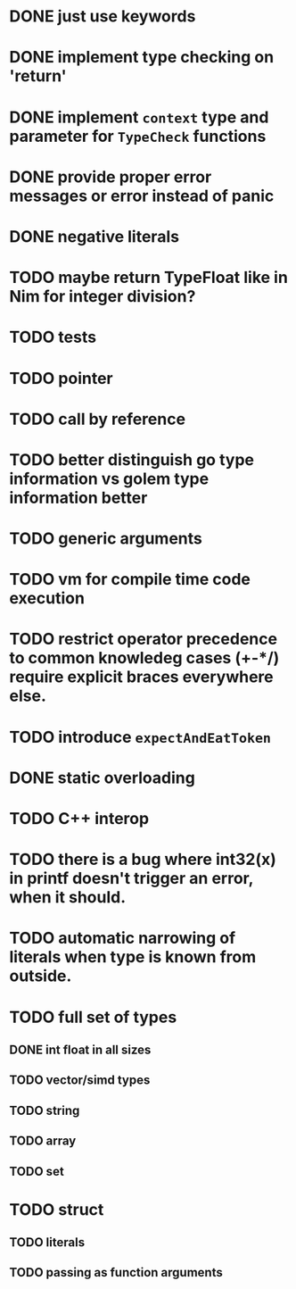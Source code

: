* DONE just use keywords
* DONE implement type checking on 'return'
* DONE implement ~context~ type and parameter for ~TypeCheck~ functions
* DONE provide proper error messages or error instead of panic
* DONE negative literals
* TODO maybe return TypeFloat like in Nim for integer division?
* TODO tests
* TODO pointer
* TODO call by reference
* TODO better distinguish go type information vs golem type information better
* TODO generic arguments
* TODO vm for compile time code execution
* TODO restrict operator precedence to common knowledeg cases (+-*/) require explicit braces everywhere else.
* TODO introduce ~expectAndEatToken~
* DONE static overloading
* TODO C++ interop
* TODO there is a bug where int32(x) in printf doesn't trigger an error, when it should.
* TODO automatic narrowing of literals when type is known from outside.
* TODO full set of types 
** DONE int float in all sizes
** TODO vector/simd types
** TODO string
** TODO array
** TODO set
* TODO struct
** TODO literals
** TODO passing as function arguments
